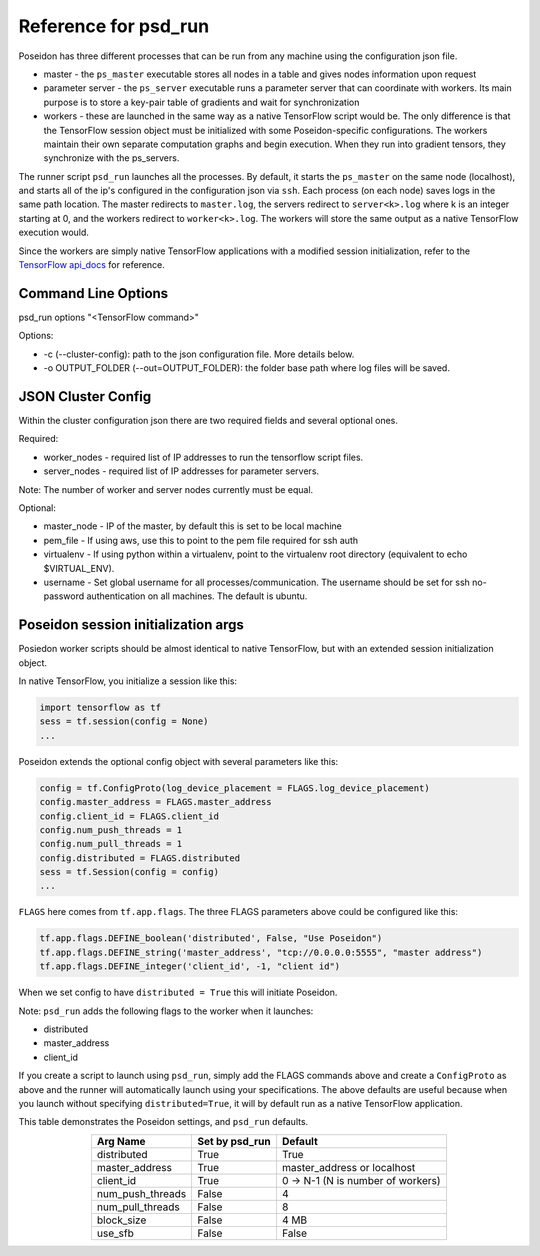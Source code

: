 Reference for psd_run
=====================

Poseidon has three different processes that can be run from any machine using the configuration json file.

* master - the ``ps_master`` executable stores all nodes in a table and gives nodes information upon request
* parameter server - the ``ps_server`` executable runs a parameter server that can coordinate with workers. Its main purpose is to store a key-pair table of gradients and wait for synchronization
* workers - these are launched in the same way as a native TensorFlow script would be. The only difference is that the TensorFlow session object must be initialized with some Poseidon-specific configurations. The workers maintain their own separate computation graphs and begin execution. When they run into gradient tensors, they synchronize with the ps_servers.

The runner script ``psd_run`` launches all the processes. By default, it starts the ``ps_master`` on the same node (localhost), and starts all of the ip's configured in the configuration json via ``ssh``. Each process (on each node) saves logs in the same path location. The master redirects to ``master.log``, the servers redirect to ``server<k>.log`` where k is an integer starting at 0, and the workers redirect to ``worker<k>.log``. The workers will store the same output as a native TensorFlow execution would.

Since the workers are simply native TensorFlow applications with a modified session initialization, refer to the `TensorFlow api_docs <https://www.tensorflow.org/versions/r0.10/api_docs/python/>`_ for reference.

Command Line Options
--------------------

psd_run options "<TensorFlow command>"

Options:

* -c (--cluster-config): path to the json configuration file. More details below.
* -o OUTPUT_FOLDER (--out=OUTPUT_FOLDER): the folder base path where log files will be saved.

JSON Cluster Config
-------------------

Within the cluster configuration json there are two required fields and several optional ones.

Required:

* worker_nodes - required list of IP addresses to run the tensorflow script files.
* server_nodes - required list of IP addresses for parameter servers.
Note: The number of worker and server nodes currently must be equal.

Optional:

* master_node - IP of the master, by default this is set to be local machine
* pem_file - If using aws, use this to point to the pem file required for ssh auth
* virtualenv - If using python within a virtualenv, point to the virtualenv root directory (equivalent to  echo $VIRTUAL_ENV).
* username - Set global username for all processes/communication. The username should be set for ssh no-password authentication on all machines. The default is ubuntu.

Poseidon session initialization args
------------------------------------

Posiedon worker scripts should be almost identical to native TensorFlow, but with an extended session initialization object.

In native TensorFlow, you initialize a session like this:

.. code:: python

    import tensorflow as tf
    sess = tf.session(config = None)
    ...

Poseidon extends the optional config object with several parameters like this:

.. code:: python
    
    config = tf.ConfigProto(log_device_placement = FLAGS.log_device_placement)
    config.master_address = FLAGS.master_address
    config.client_id = FLAGS.client_id
    config.num_push_threads = 1
    config.num_pull_threads = 1
    config.distributed = FLAGS.distributed
    sess = tf.Session(config = config)
    ...

``FLAGS`` here comes from ``tf.app.flags``. The three FLAGS parameters above could be configured like this:

.. code:: python

    tf.app.flags.DEFINE_boolean('distributed', False, "Use Poseidon")
    tf.app.flags.DEFINE_string('master_address', "tcp://0.0.0.0:5555", "master address")
    tf.app.flags.DEFINE_integer('client_id', -1, "client id")

When we set config to have ``distributed = True`` this will initiate Poseidon.

Note: ``psd_run`` adds the following flags to the worker when it launches:

* distributed
* master_address
* client_id

If you create a script to launch using ``psd_run``, simply add the FLAGS commands above and create a ``ConfigProto`` as above and the runner will automatically launch using your specifications. The above defaults are useful because when you launch without specifying ``distributed=True``, it will by default run as a native TensorFlow application.

This table demonstrates the Poseidon settings, and ``psd_run`` defaults.

.. list-table::
   :widths: auto
   :align: center
   :header-rows: 1

   * - Arg Name
     - Set by psd_run
     - Default
   * - distributed
     - True
     - True 
   * - master_address
     - True
     - master_address or localhost
   * - client_id
     - True
     - 0 -> N-1 (N is number of workers)
   * - num_push_threads
     - False
     - 4
   * - num_pull_threads
     - False
     - 8
   * - block_size
     - False
     - 4 MB
   * - use_sfb
     - False
     - False

